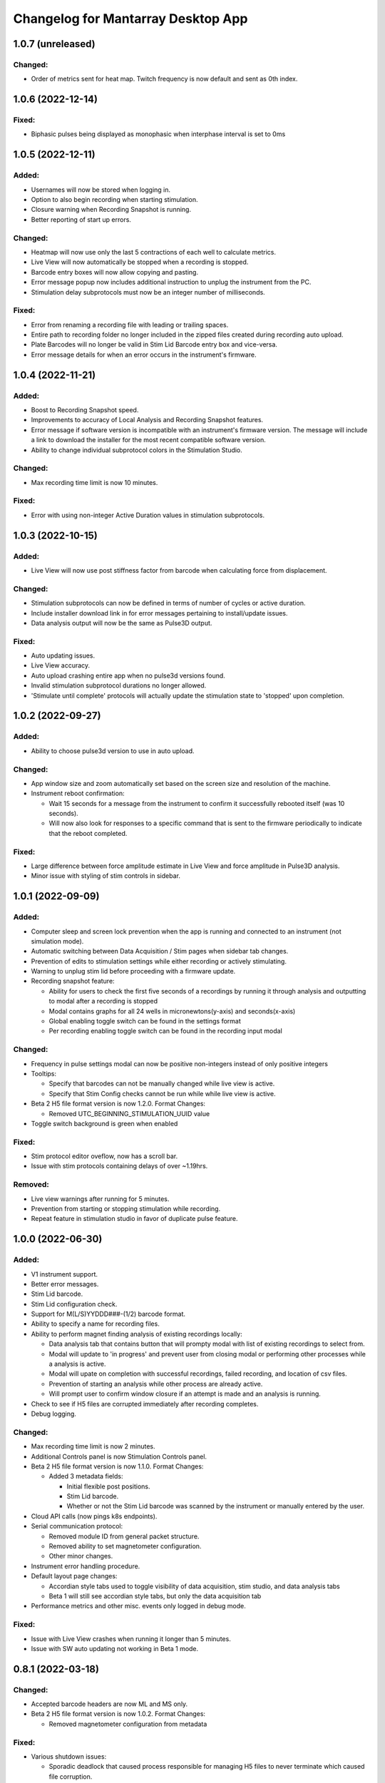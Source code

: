 Changelog for Mantarray Desktop App
===================================

1.0.7 (unreleased)
-------------------

Changed:
^^^^^^^^
- Order of metrics sent for heat map. Twitch frequency is now default and sent as 0th index.


1.0.6 (2022-12-14)
------------------

Fixed:
^^^^^^
- Biphasic pulses being displayed as monophasic when interphase interval is set to 0ms


1.0.5 (2022-12-11)
------------------

Added:
^^^^^^
- Usernames will now be stored when logging in.
- Option to also begin recording when starting stimulation.
- Closure warning when Recording Snapshot is running.
- Better reporting of start up errors.

Changed:
^^^^^^^^
- Heatmap will now use only the last 5 contractions of each well to calculate metrics.
- Live View will now automatically be stopped when a recording is stopped.
- Barcode entry boxes will now allow copying and pasting.
- Error message popup now includes additional instruction to unplug the instrument from the PC.
- Stimulation delay subprotocols must now be an integer number of milliseconds.

Fixed:
^^^^^^
- Error from renaming a recording file with leading or trailing spaces.
- Entire path to recording folder no longer included in the zipped files created during recording auto upload.
- Plate Barcodes will no longer be valid in Stim Lid Barcode entry box and vice-versa.
- Error message details for when an error occurs in the instrument's firmware.


1.0.4 (2022-11-21)
------------------

Added:
^^^^^^
- Boost to Recording Snapshot speed.
- Improvements to accuracy of Local Analysis and Recording Snapshot features.
- Error message if software version is incompatible with an instrument's firmware version.
  The message will include a link to download the installer for the most recent compatible software version.
- Ability to change individual subprotocol colors in the Stimulation Studio.

Changed:
^^^^^^^^
- Max recording time limit is now 10 minutes.

Fixed:
^^^^^^
- Error with using non-integer Active Duration values in stimulation subprotocols.


1.0.3 (2022-10-15)
------------------

Added:
^^^^^^
- Live View will now use post stiffness factor from barcode when calculating force from displacement.

Changed:
^^^^^^^^
- Stimulation subprotocols can now be defined in terms of number of cycles or active duration.
- Include installer download link in for error messages pertaining to install/update issues.
- Data analysis output will now be the same as Pulse3D output.

Fixed:
^^^^^^
- Auto updating issues.
- Live View accuracy.
- Auto upload crashing entire app when no pulse3d versions found.
- Invalid stimulation subprotocol durations no longer allowed.
- 'Stimulate until complete' protocols will actually update the stimulation state to 'stopped' upon completion.


1.0.2 (2022-09-27)
------------------

Added:
^^^^^^
- Ability to choose pulse3d version to use in auto upload.

Changed:
^^^^^^^^
- App window size and zoom automatically set based on the screen size and resolution of the machine.
- Instrument reboot confirmation:

  - Wait 15 seconds for a message from the instrument to confirm it successfully rebooted itself (was
    10 seconds).
  - Will now also look for responses to a specific command that is sent to the firmware periodically to
    indicate that the reboot completed.

Fixed:
^^^^^^
- Large difference between force amplitude estimate in Live View and force amplitude in Pulse3D analysis.
- Minor issue with styling of stim controls in sidebar.


1.0.1 (2022-09-09)
------------------

Added:
^^^^^^
- Computer sleep and screen lock prevention when the app is running and connected to an instrument
  (not simulation mode).
- Automatic switching between Data Acquisition / Stim pages when sidebar tab changes.
- Prevention of edits to stimulation settings while either recording or actively stimulating.
- Warning to unplug stim lid before proceeding with a firmware update.
- Recording snapshot feature:

  - Ability for users to check the first five seconds of a recordings by running it through analysis and
    outputting to modal after a recording is stopped
  - Modal contains graphs for all 24 wells in micronewtons(y-axis) and seconds(x-axis)
  - Global enabling toggle switch can be found in the settings format
  - Per recording enabling toggle switch can be found in the recording input modal

Changed:
^^^^^^^^
- Frequency in pulse settings modal can now be positive non-integers instead of only positive integers
- Tooltips:

  - Specify that barcodes can not be manually changed while live view is active.
  - Specify that Stim Config checks cannot be run while while live view is active.

- Beta 2 H5 file format version is now 1.2.0. Format Changes:

  - Removed UTC_BEGINNING_STIMULATION_UUID value

- Toggle switch background is green when enabled

Fixed:
^^^^^^
- Stim protocol editor oveflow, now has a scroll bar.
- Issue with stim protocols containing delays of over ~1.19hrs.

Removed:
^^^^^^^^
- Live view warnings after running for 5 minutes.
- Prevention from starting or stopping stimulation while recording.
- Repeat feature in stimulation studio in favor of duplicate pulse feature.


1.0.0 (2022-06-30)
------------------

Added:
^^^^^^
- V1 instrument support.
- Better error messages.
- Stim Lid barcode.
- Stim Lid configuration check.
- Support for M(L/S)YYDDD###-(1/2) barcode format.
- Ability to specify a name for recording files.
- Ability to perform magnet finding analysis of existing recordings locally:

  - Data analysis tab that contains button that will prompty modal with list of existing recordings
    to select from.
  - Modal will update to 'in progress' and prevent user from closing modal or performing other processes
    while a analysis is active.
  - Modal will upate on completion with successful recordings, failed recording, and location of csv files.
  - Prevention of starting an analysis while other process are already active.
  - Will prompt user to confirm window closure if an attempt is made and an analysis is running.

- Check to see if H5 files are corrupted immediately after recording completes.
- Debug logging.

Changed:
^^^^^^^^
- Max recording time limit is now 2 minutes.
- Additional Controls panel is now Stimulation Controls panel.
- Beta 2 H5 file format version is now 1.1.0. Format Changes:

  - Added 3 metadata fields:

    - Initial flexible post positions.
    - Stim Lid barcode.
    - Whether or not the Stim Lid barcode was scanned by the instrument or manually entered by the user.

- Cloud API calls (now pings k8s endpoints).
- Serial communication protocol:

  - Removed module ID from general packet structure.
  - Removed ability to set magnetometer configuration.
  - Other minor changes.

- Instrument error handling procedure.
- Default layout page changes:

  - Accordian style tabs used to toggle visibility of data acquisition, stim studio, and data analysis tabs
  - Beta 1 will still see accordian style tabs, but only the data acquisition tab

- Performance metrics and other misc. events only logged in debug mode.

Fixed:
^^^^^^
- Issue with Live View crashes when running it longer than 5 minutes.
- Issue with SW auto updating not working in Beta 1 mode.


0.8.1 (2022-03-18)
------------------

Changed:
^^^^^^^^

- Accepted barcode headers are now ML and MS only.
- Beta 2 H5 file format version is now 1.0.2. Format Changes:

  - Removed magnetometer configuration from metadata

Fixed:
^^^^^^

- Various shutdown issues:

  - Sporadic deadlock that caused process responsible for managing H5 files to never terminate
    which caused file corruption.
  - Main electron process exiting before logging in other processes completes.
  - Instrument will now be instructed to reboot if an error occurs in the desktop app.

- Tooltips for stim start/stop button when calibrating.
- Folder path getting logged without username redacted.
- Stim subprotocols not displaying correctly in live view when:

  - Stopping stimulation
  - Switching between well quadrants


0.8.0 (2022-02-17)
------------------

- Added initial Beta 2 barcode scanning functionality.
- Changed 30 second recording time limit to 5 minutes.
- Changed Additional Controls to be disabled until instrument is calibrated.
- Fixed issue with dropped data samples causing large spikes in Live View.
- Fixed issue that allowed transition into Live View directly from Calibrated state.
- Fixed issue that allowed calibration and stimulation to run simultaneously.
- Fixed performance tracking of process responsible for communications with the instrument.
- Fixed issue with markers for long subprotocols not being displayed correctly in Live View.
- Updated HeatMap:

  - Changed settings to only update when the apply button is pressed and reset when Live View stops.
  - Changed apply button to only be enabled when Live View is active **AND**

    - Valid min and max values are entered **OR**
    - Autoscale is enabled.

  - Fixed autoscale feature.
  - Fixed issue with ``NaN`` values showing up in the gradient bar when switching metrics.

- Updated Stim Studio:

  - Added dropdown menu to switch the x-axis units between ms and seconds.
  - Updated the delete protocol modal to match existing modals.


0.7.0 (2022-02-04)
------------------

- Added firmware auto updating.

  - **Note**: if any firmware updates are found but are not successfully installed, then a software update,
    if found, will be not be installed.

- Added upload of log files at shutdown if customer credentials have been input.
- Added minor styling updates.
- Added tool tips for additional controls.
- Added 30 second max time limit to recordings.
- Changed subprotocol edit from Shift+Click to Double Click.
- Fixed issue with Mantarray Controller and Mantarray Software processes persisting after an error occurs and
  the app is closed.
- Fixed issue with subprotocol markers not changing when less than 1000ms.
- Removed customer credentials from log files.


0.6.6 (2022-01-12)
------------------

- Fixed issue with Beta 2 waveforms being upside down in Live View.


0.6.5 (2021-12-30)
------------------

- Updated user config to set Beta 2 mode as the default.


0.6.4 (2021-12-29)
------------------

- Fixed mappings between Well Indices and Module IDs for Beta 2.2 stimulation.


0.6.3 (2021-12-28)
------------------

- Updated mappings between Well Indices and Module IDs to be compatible with Beta 2.2 board.
- Changed Beta 2 H5 file format version to 1.0.1. This file version indicates that the file was taken
  on an instrument of version Beta 2.2.


0.6.2 (2021-12-28)
------------------

- Update to mantarray-frontend-components 0.5.7 to fix url encoding issue.


0.6.1 (2021-12-27)
------------------

- Added ability to record without entering customer account credentials.
- Removed hardcoded customer accounts from default Electron state.
- Added route to set customer account ID/password in Electron store after being authenticated in AWS.
- Removed user authentication.

0.6.0 (2021-12-17)
------------------

- Added requirement to enter customer credentials before starting a recording.
- Added option to automatically upload recorded files to cloud analysis.
- Added Stimulation Studio and Controls when app is launched in Beta 2 mode.

  - **Note**: Beta 2 force values/metrics are currently in arbitrary units for Live View and Heat Map.

- Added higher priority of process that communicates with instrument in attempt to fix issue with
  Live View running for too long.
- Added stimulation subprotocol markers in Live View.
- Added stimulation subprotocol start times and stimulation stop time to H5 files.
- Added following metadata to Beta 2 H5 files:

  - Stimulation protocol.
  - UTC start time of stimulation.
  - Flag indicating whether or not the recording is a calibration (empty plate) recording.

- Added ability to enter decimal values in Y-axis zoom and Heat Map range.
- Added Beta 2 calibration procedure with warning to remove plate from instrument before
  procedure begins.
- Added additional warnings when user attempts to close app while:

  - Stimulation is active.
  - Calibration procedure is running.

- Updated error message and fixed path to log folder.
- Fixed issue with Heat Map not updating when recording.
- Fixed issue with page settings not being retained between switching pages


0.5.2 (2021-09-13)
------------------

- Added warning when user attempts to close app while Live View is running.
- Fixed issue with some mantarray-flask subprocesses not being terminated when app closes.
- Fixed issue with logging over 1025 KB causing app to crash.


0.5.1 (2021-08-24)
------------------

- Added ``/set_protocol`` and ``/set_stim_status`` routes.
- Added autoscale feature to Heat Map.
- Fixed +/- buttons of y-axis zoom not updating the window correctly.
- Fixed issue with only well A1's data being trimmed to the desired recording window. This issue caused all files for other wells to contain more data than desired, but no data was ever lost.
  all files for other wells to contain more data than recorded, but no desired data was ever lost.
- Fixed Beta 1 data being inverted in waveform display.
- Updated minor styling features of Heat Map.


0.5.0 (2021-08-02)
------------------

- Added Gen 1 Heat Map.
- Added automatic updating.
- Added support for 'ML' barcode format.
- Fixed issue with min values >= 10 not being allowed with Y-axis absolute zoom.
- Fixed issue with waveforms eventually lagging behind and falling off screen in Beta 1 simulation mode.
- Fixed minor styling features.
- Updated Live View to display waveform force traces in units of µN.
- Updated data stream buffering in order remove most of the 14 second lag between data capture on instrument
  and display in app. This fix also reduces the time it takes to start Live View.


0.4.6 (2021-07-08)
------------------

- Updated existing Y-axis zoom and added absolute zoom.


0.4.5 (2021-04-13)
------------------

- Fixed issue with Mantarray serial numbers created after 2020 being disallowed.


0.4.4 (2021-04-02)
------------------

- Added fix to catch up playback if rendering is lagging.


0.4.3 (2021-03-30)
------------------

- Added logging for frontend user interface.
- Fixed performance tracking issues for backend server logging.


0.4.2 (2021-01-17)
------------------

- Added the following redactions from log messages:

  - Mantarray nickname.
  - Recording directory path.
  - Log file path in command line args.

- Changed SHA512 output format from raw bytes to a hex value.
- Brought in v0.1.12 of frontend component library to patch issue of potentially different states between
  frontend and backend after initiating a state change from the GUI.
- Trimmed any \x00 characters off of the end of the barcode before passing it to ProcessMonitor.


0.4.1 (2021-01-15)
------------------

- Added 520 error code from ``system_status`` route if Electron and Flask EXE versions don't match.
- Added ability to override barcode scanner in case of malfunction allowing users to manually enter barcodes.
- Added redaction of username from file path in log messages for finalized recording files.
- Added the following metadata values to H5 files:

  - Flag indicating whether or not this file is 'fresh' from the desktop app
    and has not had its original data trimmed.
  - Number of centimilliseconds trimmed off the beginning the original data.
  - Number of centimilliseconds trimmed off the end the original data.

- Fixed issue causing recorded files created after stopping and restarting recording
  to not contain waveform data.
- Fixed issue caused by closing app just after stopping recording which prevented
  recorded files from being opened due to H5 flags not being cleared.
- Updated HDF5 File Format Version to 0.4.1.
- Updated xem_start_calibration script to v8.


0.4.0 (2020-12-17)
------------------

- Barcode is now read from the physical scanner on the instrument instead of being entered
  by the user. Barcodes updates are sent to the GUI in the ``system_status`` route.
- Added UUID to Log Files.
- Added Log File UUID and hash sum of computer name to metadata of recorded files to make
  linking them to a specific log file and computer easier.
- Added redaction of username from file path in log message for recording directory and
  log file path.

- Added following changes to barcode format:

  - Disallow 'M1', 'MC', 'MD' as first two characters.
  - Allow 'ME' as first two characters.

- Transferred to GitHub.
- Updated HDF5 File Format Version to 0.4.0.
- Bumped H5 file version to 0.3.3 to create a new version that is conclusively above
  0.3.2/0.3.1 which have odd issues.
- Changed subprocesses to poll queues with a wait timeout of 0.025 seconds instead of using queue.empty(),
  since .empty() seemed was discovered to be less reliable during testing while transitioning to GitHub.
- Patched bug where firmware file versions were sorted by text instead of by semver.


0.3.8 (2020-10-12)
------------------

- Adjusted data output passed to GUI to be in mV instead of V to reduce number of decimal points in display
- Adjusted zoom levels in GUI to match new lower posts
- Converted visual output from V to mV (multiplied by 1000)


0.3.7 (2020-10-09)
------------------

- Added logging of HTTP error messages.
- Added packing of FrontPanel 5.2.2 drivers.


0.3.5 (2020-09-14)
------------------

- Added metrics of duration of time taken to parse data from hardware to logs,
  duration of time taken to create data to send to GUI to logs and various
  metrics of data recording.
- Added logging of 5 longest iterations of each subprocess.


0.3.4 (2020-09-10)
------------------

- Changed start up script to version 13.
- Changed calibration script to version 7.
- Changed Bessel filter to Butterworth 30 Hz lowpass filter.
- Changed ADC Gain from 32 to 2 due to use of longer posts in wells.
- Changed Reference voltage from 3.3 to 2.5 to reflect change in Mantarray Beta 1.5


0.3.3 (2020-09-04)
------------------

- Added software version to start of log files
- Added various minor performance improvements.
- Added more verbose and informative error message for incorrect data frame period errors.
- Added logging of number of outgoing data points, as well as earliest and latest timepoints.
- Updated frontend components library to allow better debugging of /get_available_data flask route
- Changed Bessel filter to 30 Hz lowpass.


0.3.2 (2020-08-31)
------------------

- Fixed division by zero issue in compression.


0.3.1 (2020-08-27)
------------------

- Fixed firmware file.
- Changed start up script to version 5.


0.3.0 (2020-08-25)
------------------

- Added CRC32 checksum to head of H5 files.
- Changed H5 File version to 0.3.1.
- Changed compression to cython to achieve significant performance boost.
- Changed data frame period to 20 cms to be compatible with Beta 1.5 firmware.
- Changed sensor data parsing to cython.


0.2.2 (2020-07-27)
------------------

- Fixed issue that caused mantarray-flask server to crash when launched from GUI.
- Fixed issue causing issues with firmware updates.


0.2.1 (2020-07-24)
------------------

- Added validation of Customer Account ID, User Account ID, and user recording
  directories entered in GUI.
- Added automatic boot up of instrument, as well as option for hardware tests
  to skip automatic boot up.
- Added hardware test mode.
- Added UTC Timestamp of when recording began, the first Reference and Tissue data points,
  Customer and User Account IDs, Current Software Version, Hardware Test Recording flag,
  Reference and Tissue sampling periods, and the hardware time index of when recording began
  to recorded file metadata.
- Added Flask route error return codes for:

  - Updating user settings with an unexpected field,
    invalid account UUID, or a recording directory that doesn't exist.
  - Attempting to create a standard recording of making a hardware test recording.
  - Attempting to start recording before Customer and User Account IDs are set.

- Added ability for GUI to pass default User Settings on start up.
- Added assertion that period between data frames is expected period.
- Added ability to take data recordings with arbitrary start points
- Changed H5 File version to 0.2.1.
- Changed assertion that firmware being loaded is a specific version to instead
  validating that version in firmware file matches file name.
- Fixed issue where closing the app left zombie processes that had to be manually closed.


0.1.0 (2020-07-09)
------------------

- Initial Release
